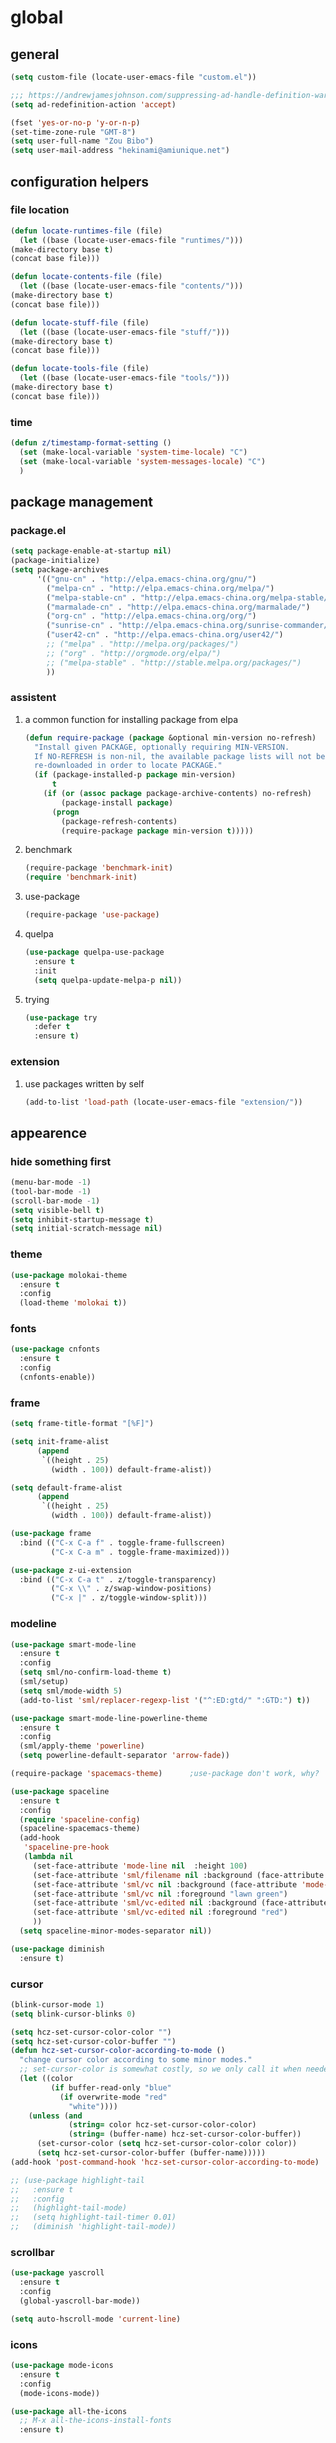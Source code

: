 * global
** general
   #+BEGIN_SRC emacs-lisp
   (setq custom-file (locate-user-emacs-file "custom.el"))

   ;;; https://andrewjamesjohnson.com/suppressing-ad-handle-definition-warnings-in-emacs/
   (setq ad-redefinition-action 'accept)

   (fset 'yes-or-no-p 'y-or-n-p)
   (set-time-zone-rule "GMT-8")
   (setq user-full-name "Zou Bibo")
   (setq user-mail-address "hekinami@amiunique.net")
   #+END_SRC
** configuration helpers
*** file location
    #+BEGIN_SRC emacs-lisp
    (defun locate-runtimes-file (file)
      (let ((base (locate-user-emacs-file "runtimes/")))
	(make-directory base t)
	(concat base file)))

    (defun locate-contents-file (file)
      (let ((base (locate-user-emacs-file "contents/")))
	(make-directory base t)
	(concat base file)))

    (defun locate-stuff-file (file)
      (let ((base (locate-user-emacs-file "stuff/")))
	(make-directory base t)
	(concat base file)))

    (defun locate-tools-file (file)
      (let ((base (locate-user-emacs-file "tools/")))
	(make-directory base t)
	(concat base file)))
    #+END_SRC
*** time
    #+BEGIN_SRC emacs-lisp
    (defun z/timestamp-format-setting ()
      (set (make-local-variable 'system-time-locale) "C")
      (set (make-local-variable 'system-messages-locale) "C")
      )
    #+END_SRC
** package management
*** package.el
    #+BEGIN_SRC emacs-lisp
    (setq package-enable-at-startup nil)
    (package-initialize)
    (setq package-archives
          '(("gnu-cn" . "http://elpa.emacs-china.org/gnu/")
            ("melpa-cn" . "http://elpa.emacs-china.org/melpa/")
            ("melpa-stable-cn" . "http://elpa.emacs-china.org/melpa-stable/")
            ("marmalade-cn" . "http://elpa.emacs-china.org/marmalade/")
            ("org-cn" . "http://elpa.emacs-china.org/org/")
            ("sunrise-cn" . "http://elpa.emacs-china.org/sunrise-commander/")
            ("user42-cn" . "http://elpa.emacs-china.org/user42/")
            ;; ("melpa" . "http://melpa.org/packages/")
            ;; ("org" . "http://orgmode.org/elpa/")
            ;; ("melpa-stable" . "http://stable.melpa.org/packages/")
            ))
    #+END_SRC
*** assistent
**** a common function for installing package from elpa
     #+BEGIN_SRC emacs-lisp
     (defun require-package (package &optional min-version no-refresh)
       "Install given PACKAGE, optionally requiring MIN-VERSION.
       If NO-REFRESH is non-nil, the available package lists will not be
       re-downloaded in order to locate PACKAGE."
       (if (package-installed-p package min-version)
           t
         (if (or (assoc package package-archive-contents) no-refresh)
             (package-install package)
           (progn
             (package-refresh-contents)
             (require-package package min-version t)))))
     #+END_SRC
**** benchmark
     #+BEGIN_SRC emacs-lisp
     (require-package 'benchmark-init)
     (require 'benchmark-init)
     #+END_SRC
**** use-package
     #+BEGIN_SRC emacs-lisp
     (require-package 'use-package)
     #+END_SRC

**** quelpa
     #+BEGIN_SRC emacs-lisp
     (use-package quelpa-use-package
       :ensure t
       :init
       (setq quelpa-update-melpa-p nil)) 
     #+END_SRC

**** trying
     #+BEGIN_SRC emacs-lisp
     (use-package try
       :defer t
       :ensure t)
     #+END_SRC
*** extension
**** use packages written by self
     #+BEGIN_SRC emacs-lisp
     (add-to-list 'load-path (locate-user-emacs-file "extension/"))
     #+END_SRC

** appearence
*** hide something first
    #+BEGIN_SRC emacs-lisp
    (menu-bar-mode -1)
    (tool-bar-mode -1)
    (scroll-bar-mode -1)
    (setq visible-bell t)
    (setq inhibit-startup-message t)
    (setq initial-scratch-message nil)
    #+END_SRC
*** theme
    #+BEGIN_SRC emacs-lisp
    (use-package molokai-theme
      :ensure t
      :config
      (load-theme 'molokai t))
    #+END_SRC
*** fonts
    #+BEGIN_SRC emacs-lisp
    (use-package cnfonts
      :ensure t
      :config
      (cnfonts-enable))
    #+END_SRC
*** frame
    #+BEGIN_SRC emacs-lisp
    (setq frame-title-format "[%F]")

    (setq init-frame-alist
          (append
           `((height . 25)
             (width . 100)) default-frame-alist))

    (setq default-frame-alist
          (append
           `((height . 25)
             (width . 100)) default-frame-alist))

    (use-package frame
      :bind (("C-x C-a f" . toggle-frame-fullscreen)
             ("C-x C-a m" . toggle-frame-maximized)))

    (use-package z-ui-extension
      :bind (("C-x C-a t" . z/toggle-transparency)
             ("C-x \\" . z/swap-window-positions)
             ("C-x |" . z/toggle-window-split)))
    #+END_SRC
*** modeline
    #+BEGIN_SRC emacs-lisp
    (use-package smart-mode-line
      :ensure t
      :config
      (setq sml/no-confirm-load-theme t)
      (sml/setup)
      (setq sml/mode-width 5)
      (add-to-list 'sml/replacer-regexp-list '("^:ED:gtd/" ":GTD:") t))

    (use-package smart-mode-line-powerline-theme
      :ensure t
      :config
      (sml/apply-theme 'powerline)
      (setq powerline-default-separator 'arrow-fade))

    (require-package 'spacemacs-theme)      ;use-package don't work, why?

    (use-package spaceline
      :ensure t
      :config
      (require 'spaceline-config)
      (spaceline-spacemacs-theme)
      (add-hook
       'spaceline-pre-hook
       (lambda nil
         (set-face-attribute 'mode-line nil  :height 100)
         (set-face-attribute 'sml/filename nil :background (face-attribute 'powerline-active1 :background))
         (set-face-attribute 'sml/vc nil :background (face-attribute 'mode-line :background))
         (set-face-attribute 'sml/vc nil :foreground "lawn green")
         (set-face-attribute 'sml/vc-edited nil :background (face-attribute 'mode-line :background))
         (set-face-attribute 'sml/vc-edited nil :foreground "red")
         ))
      (setq spaceline-minor-modes-separator nil))

    (use-package diminish
      :ensure t)
    #+END_SRC
*** cursor
    #+BEGIN_SRC emacs-lisp
    (blink-cursor-mode 1)
    (setq blink-cursor-blinks 0)

    (setq hcz-set-cursor-color-color "")
    (setq hcz-set-cursor-color-buffer "")
    (defun hcz-set-cursor-color-according-to-mode ()
      "change cursor color according to some minor modes."
      ;; set-cursor-color is somewhat costly, so we only call it when needed:
      (let ((color
             (if buffer-read-only "blue"
               (if overwrite-mode "red"
                 "white"))))
        (unless (and
                 (string= color hcz-set-cursor-color-color)
                 (string= (buffer-name) hcz-set-cursor-color-buffer))
          (set-cursor-color (setq hcz-set-cursor-color-color color))
          (setq hcz-set-cursor-color-buffer (buffer-name)))))
    (add-hook 'post-command-hook 'hcz-set-cursor-color-according-to-mode)
    #+END_SRC

    #+BEGIN_SRC emacs-lisp
    ;; (use-package highlight-tail
    ;;   :ensure t
    ;;   :config
    ;;   (highlight-tail-mode)
    ;;   (setq highlight-tail-timer 0.01)
    ;;   (diminish 'highlight-tail-mode))
    #+END_SRC
*** scrollbar
    #+BEGIN_SRC emacs-lisp
    (use-package yascroll
      :ensure t
      :config
      (global-yascroll-bar-mode))

    (setq auto-hscroll-mode 'current-line)
    #+END_SRC
*** icons
    #+BEGIN_SRC emacs-lisp
    (use-package mode-icons
      :ensure t
      :config
      (mode-icons-mode))

    (use-package all-the-icons
      ;; M-x all-the-icons-install-fonts
      :ensure t)
    #+END_SRC
*** indicators
    #+BEGIN_SRC emacs-lisp
    (global-hl-line-mode 1)
    (column-number-mode 1)

    (use-package on-screen
      :ensure t
      :config
      (on-screen-global-mode +1))

    (use-package linum
      :defer t
      :config
      (add-hook 'linum-before-numbering-hook
                (lambda ()
                  (set-face-foreground 'linum "#4B8DF8"))))

    (use-package fancy-narrow
      :ensure t
      :diminish fancy-narrow-mode
      :bind ("C-x n n" . fancy-narrow-to-region)
      :config
      (fancy-narrow-mode))

    (use-package uniquify
      :config
      (setq  uniquify-buffer-name-style 'post-forward
             uniquify-separator ":"))
    #+END_SRC
** desktop, session, history
   #+BEGIN_SRC emacs-lisp
   (use-package savehist
     :defer t
     :config
     (setq savehist-file (locate-runtimes-file "history")))

   (defun emacs-session-filename (session-id)
     "override the original one"
     (let ((basename (concat "runtimes/session." session-id)))
       (locate-user-emacs-file basename
                               (concat ".emacs-" basename))))
   (setq auto-save-list-file-prefix (locate-runtimes-file "auto-save-list/.saves-"))
   (setq tramp-persistency-file-name (locate-runtimes-file "tramp"))
   (global-auto-revert-mode)
   (setq make-backup-files nil)
   (auto-compression-mode t)
   (auto-image-file-mode t)
   (setq auto-save-mode -1)
   (desktop-save-mode 0)
   #+END_SRC
** server
*** emacs server
    #+BEGIN_SRC emacs-lisp
    (setq server-auth-dir (locate-runtimes-file "emacsserver"))
    (unless (and (functionp 'server-running-p)
                 (server-running-p))
      (server-start))   
    #+END_SRC
*** httpd
    #+BEGIN_SRC emacs-lisp
    (use-package simple-httpd
      :ensure t
      :config
      (setq url-cache-directory (locate-runtimes-file "url/cache"))
      (setq httpd-port 3721)
      (setq httpd-root (locate-runtimes-file "notebook"))
      (httpd-start)
      (advice-add 'save-buffers-kill-terminal :around (lambda (orig-fun &rest args)
                                                        (httpd-stop)
                                                        (apply orig-fun args)
                                                        )))
    #+END_SRC
** key configuration
   #+BEGIN_SRC emacs-lisp
   (global-unset-key (kbd "C-z"))
   (global-unset-key (kbd "<f8>"))
   (global-unset-key (kbd "C-x c"))
   (global-unset-key (kbd "<f5>"))

   (global-set-key (kbd "<f10>") 'menu-bar-mode)
   (global-set-key (kbd "C-c r") 'replace-regexp)
   (global-set-key (kbd "C-c $") 'toggle-truncate-lines)
   (global-set-key (kbd "<f1>") (lambda () (interactive)(switch-to-buffer "*scratch*")))
   #+END_SRC
* navigation
** helm
   #+BEGIN_SRC emacs-lisp
   (use-package helm
     :ensure t
     :diminish helm-mode
     :bind
     (("C-c h" . helm-command-prefix)
      ("M-x" . helm-M-x)
      ("C-x r l" . helm-filtered-bookmarks)
      ("C-x C-f" . helm-find-files))
     :init
     (setq bookmark-file (locate-runtimes-file "bookmarks")) ; must be set before enable helm-mode
     :config
     (require 'helm-config)
     (add-hook
      'helm-minibuffer-set-up-hook
      (lambda ()
        (set-face-attribute 'helm-selection nil :background (face-attribute 'hl-line :background))
        (set-face-attribute 'helm-source-header nil :background nil)
        (set-face-attribute 'helm-match nil :foreground (face-attribute 'font-lock-constant-face :foreground))
        ))
     (helm-mode 1))
   #+END_SRC
** bookmark
   #+BEGIN_SRC emacs-lisp
   (use-package bm
     :ensure t
     :bind
     (("C-<f2>" . bm-toggle)
      ("<f2>" . bm-next)
      ("S-<f2>" . bm-previous)))

   (use-package helm-bm
     :ensure t
     :bind ("C-S-<f2>" . helm-bm))
   #+END_SRC
** hints
   #+BEGIN_SRC emacs-lisp
   (use-package which-key
     :ensure t
     :diminish which-key-mode
     :config
     (which-key-mode))
   #+END_SRC
** speedbar
   #+BEGIN_SRC emacs-lisp
   (use-package sr-speedbar
     :ensure t
     :bind ("C-z s" . sr-speedbar-toggle))
   #+END_SRC
** avy
   #+BEGIN_SRC emacs-lisp
   (use-package avy
     :ensure t
     :bind ("M-z" . avy-goto-word-1)
     :config
     (setq avy-keys (append (number-sequence ?a ?z) (number-sequence ?A ?Z)))
     (setq avy-style 'at)
     (setq avy-background t)
             ;;; select current position to the position jumped to
     (advice-add 'avy-goto-char :around 
                 (lambda (orig-fun &rest args)
                   (push-mark)
                   (apply orig-fun args)
                   (forward-char))))

   (use-package ace-pinyin
     :quelpa (ace-pinyin :fetcher github :repo "hekinami/ace-pinyin")
     :bind
     (("M-/" . ace-pinyin-dwim)))
   #+END_SRC
** searching
*** swoop
    #+BEGIN_SRC emacs-lisp
    (use-package swoop
      :ensure t
      :bind
      (("C-o" . swoop)
       ("M-o" . swoop-pcre-regexp)
       ("C-S-o" . swoop-back-to-last-position)
       :map swoop-map
       ("C-o" . swoop-multi-from-swoop))
      :config
      (setq swoop-use-target-magnifier: nil)
      (setq swoop-font-size-change: nil)
      )
    #+END_SRC
* resource management
** project management
   #+BEGIN_SRC emacs-lisp
   (use-package projectile
     :ensure t
     :bind ("C-x C-b" . helm-projectile-switch-to-buffer)
     :bind-keymap ("C-c p" . projectile-command-map)
     :config
     (setq projectile-known-projects-file (locate-runtimes-file "projectile-bookmarks.eld"))
     (setq projectile-mode-line-prefix "")
     (projectile-global-mode)
     (setq projectile-completion-system 'helm))

   (use-package helm-projectile
     :ensure t
     :config (helm-projectile-on)
     :after projectile)
   #+END_SRC
** system file management
*** dired
    #+BEGIN_SRC emacs-lisp
    (use-package dired-x)
    (use-package dired-single
      :ensure t)

    (defun my-dired-init ()
      "Bunch of stuff to run for dired, either immediately or when it's
         loaded."
      ;; <add other stuff here>
      (define-key dired-mode-map [return] 'dired-single-buffer)
      (define-key dired-mode-map [mouse-1] 'dired-single-buffer-mouse)
      (define-key dired-mode-map "^"
        (function
         (lambda nil (interactive) (dired-single-buffer ".."))))
      (define-key dired-mode-map (kbd "K") 'dired-k))

    ;; if dired's already loaded, then the keymap will be bound
    (if (boundp 'dired-mode-map)
        ;; we're good to go; just add our bindings
        (my-dired-init)
      ;; it's not loaded yet, so add our bindings to the load-hook
      (add-hook 'dired-load-hook 'my-dired-init))
    #+END_SRC
** buffer management
   #+BEGIN_SRC emacs-lisp
   (use-package z-edit-ext
     :init
     (add-hook 'gdb-mode-hook 'kill-buffer-when-exit)
     (add-hook 'jdb-mode-hook 'kill-buffer-when-exit)
     (add-hook 'pdb-mode-hook 'kill-buffer-when-exit)
     (add-hook 'comint-mode-hook 'kill-buffer-when-exit)
     (add-hook 'shell-mode-hook 'kill-buffer-when-exit)
     (add-hook 'inferior-python-mode-hook 'kill-buffer-when-exit)
     (add-hook 'inferior-js-mode-hook 'kill-buffer-when-exit)
     (add-hook 'compilation-mode-hook 'kill-buffer-when-exit))
   #+END_SRC
** sudo
   #+BEGIN_SRC emacs-lisp
   (use-package z-sudo
     :bind ("C-x C-r" . find-file-root))
   #+END_SRC
* screen organization
** window management
*** winner
    #+BEGIN_SRC emacs-lisp
    (use-package winner
      :defer t)
    #+END_SRC
*** shackle
    #+BEGIN_SRC emacs-lisp
    (use-package shackle
      :ensure t
      :config
      (setq shackle-rules
            '(("\\`\\*helm.*?\\*\\'" :regexp t :align bottom :size 0.3)
              (magit-status-mode :select t :inhibit-window-quit t :same t)
              (magit-log-mode :select t :inhibit-window-quit t :same t)
              (magit-revision-mode :select t :inhibit-window-quit t :align right :size 0.7)
              (magit-diff-mode :noselect t :align right :size 0.7)
              ("*hackernews top stories*" :same t)
              ("*shell*" :align bottom :size 0.3)
              ))
      (shackle-mode))
    #+END_SRC
*** popwin
    #+BEGIN_SRC emacs-lisp
    (use-package popwin
      :ensure t
      :bind-keymap ("C-z p" . popwin:keymap)
      :config
      (popwin-mode)
      (push '("*Backtrace*" :height 15) popwin:special-display-config)
      (push '("*Python*" :position bottom :height 20) popwin:special-display-config)
      (push '("*jedi:doc*" :position bottom :height 20) popwin:special-display-config)
      (push '("*Warnings*" :position bottom :height 20) popwin:special-display-config)
      ;; (push '("*Org Agenda*" :position bottom :height 20) popwin:special-display-config)
      ;; (push '("* Agenda Commands*" :position bottom :height 20) popwin:special-display-config)
      (push '("*GEBEN<127.0.0.1:9000> output*" :position bottom :height 20) popwin:special-display-config)
      (push '("*GEBEN<127.0.0.1:9000> context*" :position bottom :width 20) popwin:special-display-config)
      (push '("*buffer selection*" :position bottom :width 20) popwin:special-display-config)
      (push '("*SPEEDBAR*" :position left :width 20) popwin:special-display-config)
      (push '("*Help*" :position bottom :width 20) popwin:special-display-config)
      (push '("*js*" :position bottom :width 20) popwin:special-display-config))
    #+END_SRC

**** usage
     | Key    | Command                             |
     |--------+-------------------------------------|
     | b      | popwin:popup-buffer                 |
     | l      | popwin:popup-last-buffer            |
     | o      | popwin:display-buffer               |
     | C-b    | popwin:switch-to-last-buffer        |
     | C-p    | popwin:original-pop-to-last-buffer  |
     | C-o    | popwin:original-display-last-buffer |
     | SPC    | popwin:select-popup-window          |
     | s      | popwin:stick-popup-window           |
     | 0      | popwin:close-popup-window           |
     | f, C-f | popwin:find-file                    |
     | e      | popwin:messages                     |
     | C-u    | popwin:universal-display            |
     | 1      | popwin:one-window                   |
*** purpose
    #+BEGIN_SRC emacs-lisp
    (use-package window-purpose
      :ensure t
      :config
      (purpose-mode)
      (setq purpose-preferred-prompt 'helm)
      (define-key purpose-mode-map (kbd "C-x C-f") nil)
      (define-key purpose-mode-map (kbd "C-x b") nil)
      (add-to-list 'purpose-user-mode-purposes '(python-mode . py))
      (add-to-list 'purpose-user-mode-purposes '(inferior-python-mode . py-repl))
      (purpose-compile-user-configuration))
    #+END_SRC
* editing
** editorconfig
   #+BEGIN_SRC emacs-lisp
   (use-package editorconfig
     :ensure t
     :diminish editorconfig-mode
     :config
     (editorconfig-mode 1))
   #+END_SRC
** language and localization
   #+BEGIN_SRC emacs-lisp
   (set-language-environment 'utf-8)
   (setq encoding 'utf-8)
   (set-terminal-coding-system 'utf-8)
   (prefer-coding-system 'utf-8)
   (set-default-coding-systems 'utf-8)
   (set-keyboard-coding-system 'utf-8)
   (set-buffer-file-coding-system 'utf-8)
   (setq default-buffer-file-coding-system 'utf-8)
   (setq coding-system-for-read 'utf-8)
   (set-clipboard-coding-system 'utf-8)
   (setq file-name-coding-system 'utf-8)

   (set-locale-environment "C")
   #+END_SRC
** undo
   #+BEGIN_SRC emacs-lisp
   (use-package undo-tree
     :ensure t
     :diminish undo-tree-mode
     :bind ("C-x u" . undo-tree-visualize)
     :config
     (global-undo-tree-mode))
   #+END_SRC
** input assistent
*** whitespace
    #+begin_src emacs-lisp
    (set-default 'show-trailing-whitespace t)
    #+end_src
*** company-mode
    #+BEGIN_SRC emacs-lisp
    (use-package company
      :ensure t
      :diminish (company-mode global-company-mode)
      :init
      (global-company-mode))
    #+END_SRC
*** yasnippet
    #+BEGIN_SRC emacs-lisp
    (use-package yasnippet
      :ensure t
      :diminish yas-minor-mode
      :bind
      (:map yas-minor-mode-map
            ("<tab>" . nil)
            ("TAB" . nil)
            ("<backtab>" . yas-expand))
      :init (add-hook 'after-init-hook 'yas-global-mode)
      :config
      (setq yas-triggers-in-field t)
      (setq yas-also-auto-indent-first-line t)
      (setq yas-prompt-functions
            '(yas-ido-prompt
              yas-completing-prompt
              yas-x-prompt yas-dropdown-prompt yas-no-prompt)))

    (use-package yasnippet-snippets
      :defer t
      :ensure t
      :config (yas-reload-all))

    #+END_SRC
*** multiple cursors
    #+BEGIN_SRC emacs-lisp
    (use-package multiple-cursors
      :ensure t
      :bind (("C-S-c C-S-c" . mc/edit-lines)
             ("C->" . mc/mark-next-like-this)
             ("C-<" . mc/mark-previous-like-this)
             ("C-c C-<" . mc/mark-all-like-this)
             :map mc/keymap
             ("C-z n" . mc/insert-numbers)
             ("C-z l" . mc/insert-letters))
      :init
      (setq mc/list-file (locate-runtimes-file ".mc-lists.el"))
      (add-hook 'multiple-cursors-mode-hook
                (lambda ()
                  (define-key mc/keymap (kbd "C-z n") 'mc/insert-numbers)
                  (define-key mc/keymap (kbd "C-z l") 'mc/insert-letters)
                  )))
    #+END_SRC
*** quotation
    #+BEGIN_SRC emacs-lisp
    (use-package ciel
      :ensure t
      :bind
      (("C-c i" . ciel-ci)
       ("C-c o" . ciel-co)))

    (use-package embrace
      :ensure t
      :bind ("C-," . embrace-commander)
      :init
      (add-hook 'org-mode-hook #'embrace-org-mode-hook))

    (electric-pair-mode)
    #+END_SRC
*** indentation
    #+BEGIN_SRC emacs-lisp
    (setq-default indent-tabs-mode nil)

    (use-package aggressive-indent
      :ensure t
      :mode ("aggressive-indent-mode")
      :diminish aggressive-indent-mode)
    #+END_SRC
* reading
  #+BEGIN_SRC emacs-lisp
  (use-package engine-mode
    :ensure t
    :init
    (engine/set-keymap-prefix (kbd "C-z C-s"))
    (defengine github
      "https://github.com/search?ref=simplesearch&q=%s"
      :keybinding "g")

    (defengine dict.cn
      "https://dict.cn/%s"
      :keybinding "d"
      :browser 'eww-browse-url)

    (defengine bing
      "https://cn.bing.com/search?q=%s"
      :keybinding "b")

    (defengine wikipedia
      "http://www.wikipedia.org/search-redirect.php?language=en&go=Go&search=%s"
      :keybinding "w"
      :docstring "Searchin' the wikis.")
    (engine-mode t))

  (use-package irfc
    :ensure t
    :defer t
    :config
    (setq irfc-directory (locate-runtimes-file "RFC"))
    (setq irfc-assoc-mode t))

  (use-package xkcd
    :ensure t
    :defer t
    :config
    (setq xkcd-cache-dir (locate-runtimes-file "xkcd"))
    (setq xkcd-cache-latest (locate-runtimes-file "xkcd/latest")))

  (use-package hackernews
    :ensure t
    :commands (hackernews)
    :config
    (setq hackernews-visited-links-file (locate-runtimes-file "hackernews/visited-links.el")))

  (use-package elfeed
    :ensure t
    :commands (elfeed)
    :config
    (use-package elfeed-org
      :ensure t
      :config
      (elfeed-org)
      (setq rmh-elfeed-org-files (list (locate-contents-file "others/elfeed.org"))))
    (use-package elfeed-goodies
      :ensure t
      :config
      (elfeed-goodies/setup)))

  (use-package doc-view
    :init
    (setq doc-view-resolution 600))

  ;;; ------------------------------------------------------------
  ;;;
  ;;; xwidget webkit
  ;;;
  ;;; ------------------------------------------------------------
  (use-package xwidget
    :bind
    (:map xwidget-webkit-mode-map
          ("<mouse-5>" . xwidget-webkit-scroll-up)
          ("<mouse-4>" . xwidget-webkit-scroll-down)))

  (use-package justify-kp
    :after nov
    :quelpa (justify-kp :fetcher github :repo "Fuco1/justify-kp"))

  (use-package nov
    :ensure t
    :mode ("\\.epub\\'" . nov-mode)
    :config
    (setq nov-save-place-file (locate-runtimes-file "nov-places"))
    (require 'justify-kp)
    (setq nov-text-width most-positive-fixnum)

    (defun my-nov-font-setup ()
      (face-remap-add-relative 'variable-pitch :family "Liberation Serif"
                               :height 1.3)
      )
    (add-hook 'nov-mode-hook 'my-nov-font-setup)

    (defun my-nov-window-configuration-change-hook ()
      (my-nov-post-html-render-hook)
      (remove-hook 'window-configuration-change-hook
                   'my-nov-window-configuration-change-hook
                   t))

    (setq window-size-change-functions #'my-nov-window-configuration-change-hook)

    (defun my-nov-post-html-render-hook ()
      (if (get-buffer-window)
          (let ((max-width (pj-line-width))
                buffer-read-only)
            (save-excursion
              (goto-char (point-min))
              (while (not (eobp))
                (when (not (looking-at "^[[:space:]]*$"))
                  (goto-char (line-end-position))
                  (when (> (shr-pixel-column) max-width)
                    (goto-char (line-beginning-position))
                    (pj-justify)))
                (forward-line 1))))
        ))

    (add-hook 'nov-post-html-render-hook 'my-nov-post-html-render-hook))
  #+END_SRC
* writing
** generate static site
   #+BEGIN_SRC emacs-lisp
   (use-package cobalt
     :ensure t
     :bind (("C-z c d" . cobalt-deploy)
            ("C-z c p" . cobalt-generate-posts-source-from-org))
     :config
     (setq cobalt-posts-org-source (locate-contents-file "earl/posts.amiunique.net"))
     (setq cobalt-source (locate-contents-file "earl/cobalt.amiunique.net"))
     (setq cobalt-dest-base (locate-contents-file "earl/hekinami.gitlab.io"))
     (setq cobalt-site-paths '(cobalt-source))
     (setq cobalt--current-site cobalt-source)

     (defun cobalt-generate-posts-source-from-org ()
       ""
       (interactive)
       (let* ((org-publish-project-alist
               `(("cobalt-posts"
                  :base-directory ,cobalt-posts-org-source
                  :publishing-directory ,(concat cobalt-source "/posts")
                  :publishing-function org-html-publish-to-html
                  :section-numbers nil
                  :with-toc nil
                  :body-only t
                  )
                 ("cobalt-post-images"
                  :base-directory ,(concat cobalt-posts-org-source "/images")
                  :base-extension "jpg\\|gif\\|png"
                  :publishing-directory ,(concat cobalt-source "/posts/images")
                  :publishing-function org-publish-attachment)
                 ("cobalt" :components ("cobalt-posts" "cobalt-post-images"))
                 ))
              )

         (org-publish-project "cobalt")
         )
       )

     (defun cobalt-build-with-posts-from-org ()
       ""
       (interactive)
       (cobalt-generate-posts-source-from-org)
       (cobalt-build nil)
       )

     (defun cobalt-deploy ()
       ""
       (interactive)
       (cobalt-build-with-posts-from-org)
       (magit-status cobalt-dest-base)
       )
     )
   #+END_SRC
* organizer
** org-mode
   #+BEGIN_SRC emacs-lisp
   (use-package org
     :ensure org-plus-contrib
     :bind
     (("C-c l" . org-store-link)
      ("C-c b" . org-switchb))
     :config
     (setq org-directory (locate-contents-file "organizer"))
     (setq org-modules '(org-crypt org-checklist org-habit org-tempo))
     (setq org-time-stamp-custom-formats '("<%y/%m/%d %w>" . "<%y/%m/%d %w %H:%M>"))

     (use-package z-org-ext
       :bind (("<f8> <f8>" . z/open-browser)
              :map org-mode-map
              (("C-c s" . z/org-screenshot)
               ("C-c d" . z/org-delete-linked-file-in-point)))
       )

     ;; Priority Definition
     ;;
     ;; A: do: good, don't: harm, cannot atone
     ;; B: do: good, don't: harm, can atone
     ;; C: do: good, don't: may be harmful
     ;; D: do: good, don't: no harm
     ;; E: do: may be good, don't: no harm
     (setq org-highest-priority ?A)
     (setq org-lowest-priority ?E)
     (setq org-default-priority ?C)

     (use-package uuidgen
       :ensure t
       :commands (uuidgen-4))

     ;; https://emacs-china.org/t/org-agenda/8679/2
     (defun my:org-agenda-time-grid-spacing ()
       "Set different line spacing w.r.t. time duration."
       (save-excursion
         (let* ((background (alist-get 'background-mode (frame-parameters)))
                (background-dark-p (string= background "dark"))
                (colors (if background-dark-p
                            (list "#a63d40" "#e9b872" "#90a959" "#6494aa")
                          (list "#F6B1C3" "#FFFF9D" "#BEEB9F" "#ADD5F7")))
                pos
                duration)
           (nconc colors colors)
           (goto-char (point-min))
           (while (setq pos (next-single-property-change (point) 'duration))
             (goto-char pos)
             (when (and (not (equal pos (point-at-eol)))
                        (setq duration (org-get-at-bol 'duration)))
               (let ((line-height (if (< duration 30) 1.0 (+ 0.5 (/ duration 60))))
                     (ov (make-overlay (point-at-bol) (1+ (point-at-eol)))))
                 (overlay-put ov 'face `(:background ,(car colors)
                                                     :foreground
                                                     ,(if background-dark-p "black" "white")))
                 (setq colors (cdr colors))
                 (overlay-put ov 'line-height line-height)
                 (overlay-put ov 'line-spacing (1- line-height))))))))

     (add-hook 'org-agenda-finalize-hook 'my:org-agenda-time-grid-spacing)
     )
    #+END_SRC

*** appearence
    #+BEGIN_SRC emacs-lisp
    (use-package org-bullets
      :ensure t
      :defer t
      :config
      (setq org-bullets-bullet-list '("♠" "♥" "♣" "♦"))
      (add-hook 'org-mode-hook (lambda ()
                                 (org-bullets-mode 1)))
      :after org)

    (setq org-hide-leading-stars t)
    (setq org-startup-indented nil)
    (setq org-cycle-separator-lines 0)

    (setq org-catch-invisible-edits 'smart)
    (setq org-agenda-window-setup 'other-window)
    ;; table
    (setq table-html-th-rows 1)
    (setq table-html-table-attribute "")
    (setq table-inhibit-auto-fill-paragraph t)

    (add-hook 'org-mode-hook (lambda ()
                               (org-bullets-mode 1)
                               (z/timestamp-format-setting)
                               ))

    ;;; modify columns font to mono
    ;;; the reason is that origin function use default face to decide the font family, which may not be mono
    (advice-add 'org-columns-display-here :around
                (lambda (orig-fun &rest args)
                  (let ((temp-family (face-attribute 'default :family)))
                    (apply orig-fun args)
                    (set-face-attribute 'default nil :family temp-family)
                    )
                  ))
    #+END_SRC
*** efficiency
**** agenda
     #+BEGIN_SRC emacs-lisp
     (use-package org-agenda
       :bind ("C-c a" . org-agenda)
       :after org
       :config
       (setq org-agenda-overriding-columns-format "%25ITEM %TODO %CATEGORY %3PRIORITY %20TAGS")
       (setq org-agenda-todo-ignore-scheduled t)
       (setq org-agenda-todo-ignore-deadlines t)
       (setq org-agenda-skip-scheduled-if-done nil)
       (setq org-agenda-skip-deadline-if-done nil)
       (setq org-agenda-span 'day)
       (setq org-agenda-sorting-strategy '(todo-state-down priority-down deadline-up scheduled-up))

       (add-hook 'org-agenda-mode-hook (lambda ()
                                         (z/timestamp-format-setting)
                                         (define-key org-agenda-mode-map " " 'org-agenda-cycle-show)
                                         ))

       (setq org-agenda-files `(,(concat org-directory "/gtd")
                                ,(concat org-directory "/info")))

       (setq org-deadline-warning-days 3)
       (setq org-log-into-drawer t)
       (setq org-enforce-todo-dependencies t)
       (setq org-enforce-todo-checkbox-dependencies t)
       (setq org-agenda-skip-scheduled-if-deadline-is-shown t)

       (setq org-agenda-custom-commands
             '(("A" "Accounts" ((tags "account" ((org-agenda-hide-tags-regexp "account\\|crypt")
                                                 (org-agenda-prefix-format "")))))
               ("L" "Links" ((tags "link" ((org-agenda-hide-tags-regexp "link")
                                           (org-agenda-prefix-format "")))))
               ))

       ;; always in bottom
       (defadvice org-agenda (around split-vertically activate)
         (let ((split-width-threshold nil))
           ad-do-it))

       )
     #+END_SRC
**** capture
     #+BEGIN_SRC emacs-lisp
     (use-package org-capture
       :bind ("C-c c" . org-capture)
       :after org
       :config
       (defadvice org-capture (around split-vertically activate)
         (let ((split-width-threshold nil))
           ad-do-it))
       (load (locate-stuff-file "org-capture-templates") t))
     #+END_SRC
**** pomodoro
     #+BEGIN_SRC emacs-lisp
     (use-package org-pomodoro
       :ensure t
       :after org
       :bind ("<f11>" . org-pomodoro)
       :config
       (setq org-pomodoro-length 25)
       (setq org-pomodoro-long-break-frequency 4)
       (setq org-pomodoro-short-break-length 5)
       (setq org-pomodoro-long-break-length 10)
       (setq org-pomodoro-format "P:%s")
       )
     #+END_SRC
**** kanban
     #+BEGIN_SRC emacs-lisp
     (use-package org-kanban
       :ensure t
       :defer t)
     #+END_SRC
**** appointment
     #+BEGIN_SRC emacs-lisp
     (use-package appt
       :defer t
       :config
       (require 'appt)
       (appt-activate t)

       (setq appt-message-warning-time 10)
       (setq appt-display-interval (1+ appt-message-warning-time)) ; disable multiple reminders
       (setq appt-display-mode-line nil)

       ;; use appointment data from org-mode
       (defun z/org-agenda-to-appt ()
         (interactive)
         (setq appt-time-msg-list nil)
         (org-agenda-to-appt))

       ;; run when starting Emacs and everyday at 12:05am
       (z/org-agenda-to-appt)
       (run-at-time "12:05am" (* 24 3600) 'z/org-agenda-to-appt)

       ;; automatically update appointments when TODO.txt is saved
       (add-hook 'after-save-hook
                 '(lambda ()
                    (if (string= (buffer-file-name) (expand-file-name
                                                     (locate-contents-file "gtd/event.gtd.org")))
                        (z/org-agenda-to-appt)))))
     #+END_SRC
**** time clocking
     #+BEGIN_SRC emacs-lisp
     (add-hook 'org-clock-in-hook 'save-buffer)
     (add-hook 'org-clock-out-hook 'save-buffer)
     #+END_SRC
*** babel
    #+BEGIN_SRC emacs-lisp
    ;; active Babel languages
    (org-babel-do-load-languages
     'org-babel-load-languages
     '((python . t)
       (emacs-lisp . t)
       (shell . t)
       (restclient . t)
       (ledger . t)
       (rust . t)
       (gnuplot . t)
       (org . t)
       ))
    (setq org-src-fontify-natively t)
    (setq org-src-tab-acts-natively t)
    (setq org-edit-src-content-indentation 0)

    (use-package ob-restclient
      :ensure t
      :defer t)

    (use-package ob-rust
      :ensure t
      :defer t)
    #+END_SRC
*** projects and publish
    #+BEGIN_SRC emacs-lisp
    (setq org-projects-base (locate-contents-file "org/"))
    (setq org-projects-publish (locate-contents-file "orgp/"))

            ;;; use a .org-project file in each project directory to define a project
            ;;; org-publish-project-alist would be set just before we try to publish
    (advice-add 'org-publish-current-project :around (lambda (orig-fun &rest args)
                                                       (if (file-exists-p ".org-project")
                                                           (progn
                                                             (setq org-publish-project-alist ())
                                                             (load-file ".org-project")
                                                             (apply orig-fun args)
                                                             (setq org-publish-project-alist ()))
                                                         (message "no .org-project definition found.")
                                                         )
                                                       ))

    (defun z/org-init-project-directory (&optional template)
      "for now, use default template only"
      (interactive)
      (if (file-exists-p ".org-project")
          (message ".org-project file already existed.")
        (let* ((template-candidates (cl-remove-if (lambda (x)
                                                    (or (string= "." x)
                                                        (string= ".." x))
                                                    )
                                                  (directory-files org-tpl-directory)))
               (template (helm-comp-read "Select template: " template-candidates)))
          (progn
            (copy-file (concat org-tpl-directory (concat template "/.org-project")) ".org-project" )
            (message ".org-project file created.")
            ))
        )
      )

    (define-key org-mode-map "\C-c\C-xh" 'z/org-init-project-directory)
    #+END_SRC
*** export
    #+BEGIN_SRC emacs-lisp
    (setq org-tpl-directory (locate-stuff-file "orgtemplate/"))

    (setq org-html-head-include-default-style nil)
    (setq org-html-head-include-scripts nil)
    (setq org-html-doctype "html5")
    (setq org-html-html5-fancy t)
    (setq org-publish-timestamp-directory (locate-runtimes-file "org-timestamps"))
    (setq org-id-locations-file (locate-runtimes-file "org-id-locations"))
    (setq org-export-with-sub-superscripts nil)
    (setq org-html-htmlize-output-type 'inline-css)
    (setq org-export-headline-levels 4)
    (setq org-html-table-default-attributes
          '(:border "0" :cellspacing "0" :cellpadding "6" :rules "none" :frame "none"))
    (setq org-html-validation-link nil)

            ;;; redefine the original one, move the svg related stuff
    (eval-after-load "ox-html"
      '(progn
         (defun org-html--format-image (source attributes info)
           "Return \"img\" tag with given SOURCE and ATTRIBUTES.
            SOURCE is a string specifying the location of the image.
            ATTRIBUTES is a plist, as returned by
            `org-export-read-attribute'.  INFO is a plist used as
            a communication channel."
           (org-html-close-tag
            "img"
            (org-html--make-attribute-string
             (org-combine-plists
              (list :src source
                    :alt (if (string-match-p "^ltxpng/" source)
                             (org-html-encode-plain-text
                              (org-find-text-property-in-string 'org-latex-src source))
                           (file-name-nondirectory source)))
              attributes))
            info)
           )
         )
      )

    (use-package ox-reveal
      :ensure t
      :defer t
      :config
      (setq org-reveal-root "file:///home/hekinami/git/reveal.js"))

            ;;; latex
            ;;; font: https://www.google.com/get/noto/help/cjk/
    (setq org-latex-classes
          '(("article"
             "
            \\documentclass[12pt,a4paper]{article}
            \\usepackage[margin=2cm]{geometry}
            \\usepackage{fontspec}
            \\setromanfont{Noto Serif CJK SC:style=Regular}
            \\setsansfont{Noto Sans CJK SC Regular}
            \\setmonofont[Color={999999}]{Noto Sans Mono CJK SC Regular}
            \\XeTeXlinebreaklocale \"zh\"
            \\XeTeXlinebreakskip = 0pt plus 1pt
            \\linespread{1.1}
            \\usepackage{hyperref}
            \\hypersetup{
              colorlinks=true,
              linkcolor=[rgb]{0,0.37,0.53},
              citecolor=[rgb]{0,0.47,0.68},
              filecolor=[rgb]{0,0.37,0.53},
              urlcolor=[rgb]{0,0.37,0.53},
              pagebackref=true,
              linktoc=all,}
            "
             ("\\section{%s}" . "\\section*{%s}")
             ("\\subsection{%s}" . "\\subsection*{%s}")
             ("\\subsubsection{%s}" . "\\subsubsection*{%s}")
             ("\\paragraph{%s}" . "\\paragraph*{%s}")
             ("\\subparagraph{%s}" . "\\subparagraph*{%s}"))
            ))

    (setq org-latex-with-hyperref t)
    (setq org-latex-default-packages-alist
          '(("margin=2cm" "geometry" t)
            ("" "fontspec" t)
            ("AUTO" "inputenc" t)
            ("" "hyperref" t)
            ("" "fixltx2e" nil)
            ("" "graphicx" t)
            ("" "longtable" nil)
            ("" "float" nil)
            ("" "wrapfig" nil)
            ("" "rotating" nil)
            ("normalem" "ulem" t)
            ("" "amsmath" t)
            ("" "textcomp" t)
            ("" "marvosym" t)
            ("" "wasysym" t)
            ("" "multicol" t)  ; 這是我另外加的，因為常需要多欄位文件版面。
            ("" "amssymb" t)
            ("" "indentfirst" t)
            "\\tolerance=1000"))

            ;;; font: https://www.google.com/get/noto/help/cjk/
    (setq org-latex-classes
          `(("article"
             ,(string-join
               '("\\documentclass[12pt,a4paper]{article}"
                 "[DEFAULT-PACKAGES]"
                 "[PACKAGES]"
                 "\\setromanfont{Noto Serif CJK SC:style=Regular}"
                 "\\setsansfont{Noto Sans CJK SC Regular}"
                 "\\setmonofont[Color={999999}]{Noto Sans Mono CJK SC Regular}"
                 "\\XeTeXlinebreaklocale \"zh\""
                 "\\XeTeXlinebreakskip = 0pt plus 1pt"
                 "\\linespread{1.1}"
                 "\\hypersetup{"
                 "  colorlinks=true,"
                 "  linkcolor=[rgb]{0,0.37,0.53},"
                 "  citecolor=[rgb]{0,0.47,0.68},"
                 "  filecolor=[rgb]{0,0.37,0.53},"
                 "  urlcolor=[rgb]{0,0.37,0.53},"
                 "  pagebackref=true,"
                 "  linktoc=all,}"
                 "[EXTRA]"
                 ) "\n")
             ("\\section{%s}" . "\\section*{%s}")
             ("\\subsection{%s}" . "\\subsection*{%s}")
             ("\\subsubsection{%s}" . "\\subsubsection*{%s}")
             ("\\paragraph{%s}" . "\\paragraph*{%s}")
             ("\\subparagraph{%s}" . "\\subparagraph*{%s}"))
            ))

    (setq org-latex-pdf-process
          '("xelatex -interaction nonstopmode -output-directory %o %f"
            "xelatex -interaction nonstopmode -output-directory %o %f"
            "xelatex -interaction nonstopmode -output-directory %o %f"))

    (setq org-file-apps '((auto-mode . emacs)
                          ("\\.mm\\'" . default)
                          ("\\.x?html?\\'" . "firefox %s")
                          ("\\.pdf\\'" . "xreader %s")
                          ("\\.jpg\\'" . "xviewer %s")))
    #+END_SRC
*** org-protocol
    #+BEGIN_SRC emacs-lisp
    ;; ;; Save following snippet to .reg file to register protocal in windows
    ;; ;; ------------
    ;; ;; REGEDIT4

    ;; ;; [HKEY_CLASSES_ROOT\org-protocol]
    ;; ;; @="URL:Org Protocol"
    ;; ;; "URL Protocol"=""
    ;; ;; [HKEY_CLASSES_ROOT\org-protocol\shell]
    ;; ;; [HKEY_CLASSES_ROOT\org-protocol\shell\open]
    ;; ;; [HKEY_CLASSES_ROOT\org-protocol\shell\open\command]
    ;; ;; @="\"C:\\Programme\\Emacs\\emacs\\bin\\emacsclientw.exe\" \"%1\""
    ;; ;; ------------

    ;; ;; http://kb.mozillazine.org/Register_protocol
    (use-package org-protocol
      :defer t)
    #+END_SRC
*** link types
    #+BEGIN_SRC emacs-lisp
    ;; Thunderlink support
    ;; https://addons.thunderbird.net/en-us/thunderbird/addon/thunderlink/
    ;; (org-add-link-type "thunderlink" 'org-thunderlink-open)

    ;; (setq thunderlink-thunderbird
    ;;       "/usr/lib/thunderbird/thunderbird")

    ;; (defun org-thunderlink-open (link)
    ;;   (message link)
    ;;   (start-process-shell-command "thunderbird" nil (format "%s -thunderlink thunderlink:%s" thunderlink-thunderbird link)))
    #+END_SRC
*** refile
    #+BEGIN_SRC emacs-lisp
    (add-hook
     'org-mode-hook
     (lambda ()
       (when (string-match "gtd.org" (or buffer-file-name (buffer-name)))
         (make-variable-buffer-local 'org-refile-targets)
         (setq org-refile-targets (quote ((nil :maxlevel . 2)
                                          (org-agenda-files :maxlevel . 2))))
         )
       ))
    (setq org-refile-use-outline-path 'file)
    (setq org-refile-allow-creating-parent-nodes 'confirm)
    #+END_SRC
*** crypt
    #+BEGIN_SRC emacs-lisp
    (use-package org-crypt
      :defer t
      :bind
      (:map org-mode-map
            ("C-c C-/" . org-decrypt-entry))
      :config
      (org-crypt-use-before-save-magic)
      (setq org-tags-exclude-from-inheritance (quote ("crypt")))
      (setq org-crypt-key "z")
      (setq auto-save-default nil))
    #+END_SRC
*** drill
    #+BEGIN_SRC emacs-lisp
    (use-package org-drill-table
      :ensure t
      :defer t)
    #+END_SRC
*** extension
    #+BEGIN_SRC emacs-lisp
    (use-package z-org-checkbox
      :config
      (z/checked-to-todo-enable)
      :after org)

    (use-package z-org-repeat
      :config
      (z/org-repeat-enable))
    #+END_SRC
** calender
   #+BEGIN_SRC emacs-lisp
   (setq diary-file (locate-runtimes-file "diary"))
   (unless (file-exists-p diary-file) (write-region nil nil diary-file))
   (setq view-diary-entries-initially t)
   (setq mark-diary-entries-in-calendar t)
   (setq mark-holidays-in-calendar t)
   (setq number-of-diary-entries 7)

   (add-hook 'diary-display-hook 'diary-fancy-display)
   (add-hook 'today-visible-calendar-hook 'calendar-mark-today)

   (use-package calfw
     :ensure t
     :defer t
     :config
     (add-hook 'cfw:calendar-mode-hook
               (lambda ()
                 (set-face-attribute 'cfw:face-toolbar-button-off nil :foreground "white")
                 (set-face-attribute 'cfw:face-toolbar nil :background nil)
                 (z/timestamp-format-setting)))

     (setq cfw:fchar-junction ?╬
           cfw:fchar-vertical-line ?║
           cfw:fchar-horizontal-line ?═
           cfw:fchar-left-junction ?╠
           cfw:fchar-right-junction ?╣
           cfw:fchar-top-junction ?╦
           cfw:fchar-top-left-corner ?╔
           cfw:fchar-top-right-corner ?╗)
     )

   (use-package cal-china-x
     :ensure t
     :config
     (setq cal-china-x-important-holidays cal-china-x-chinese-holidays)
     (setq calendar-holidays cal-china-x-important-holidays))

   (use-package calfw-cal
     :ensure t
     :defer t
     :commands cfw:cal-create-source)

   (use-package calfw-ical
     :ensure t
     :defer t
     :commands cfw:ical-create-source)

   (use-package calfw-org
     :ensure t
     :defer t
     :commands cfw:org-create-source
     :bind (("<f5> <f5>" . z/open-calender)
            ("<f5> a" . cfw:open-org-calender))
     )

   (defun z/open-calendar ()
     (interactive)
     (let* ((sources (list (cfw:cal-create-source "Green"))))
       (when (boundp 'z/ical-source-list) ; z/ical-source-list can be set in custom.el, and cfw:ical-create-source will create one item
         (setcdr sources z/ical-source-list)
         )
       (cfw:open-calendar-buffer :contents-sources sources)
       )
     )
   #+END_SRC
** take notes
*** deft
    #+BEGIN_SRC emacs-lisp
    (use-package deft
      :ensure t
      :bind (("<f9>" . deft))
      :config
      (setq deft-default-extension "org")
      (setq deft-extensions '("org"))
      (setq deft-directory (locate-contents-file "deft"))
      (setq deft-new-file-format "%Y-%m-%dT%H%M")
      )
    #+END_SRC
*** simplenote2
    #+BEGIN_SRC emacs-lisp
    (use-package simplenote2
      :ensure t
      :defer t)
    #+END_SRC
*** org-brain
    #+BEGIN_SRC emacs-lisp
    (use-package org-brain
      :ensure t
      :bind
      (("C-z b" . org-brain-visualize))
      :config
      (setq org-id-track-globally t)
      (push '("b" "Brain" plain (function org-brain-goto-end)
              "* %i%?" :empty-lines 1)
            org-capture-templates)
      (setq org-brain-visualize-default-choices 'all)
      (setq org-brain-title-max-length 12))
    #+END_SRC
*** org-journal
    #+BEGIN_SRC emacs-lisp
    (use-package org-journal
      :ensure t
      :bind
      (("C-c C-j" . org-journal-new-entry))
      :config
      (setq org-journal-dir (locate-contents-file "org/journal")))
    #+END_SRC
*** diary-manager
    #+BEGIN_SRC emacs-lisp
    (use-package diary-manager
      :ensure t
      :defer t
      :config
      (setq diary-manager-location (locate-contents-file "org/diary"))
      (setq diary-manager-enable-git-integration nil)
      (setq diary-manager-entry-extension ".org"))
    #+END_SRC
*** zote
    #+begin_src emacs-lisp
    (use-package zote
      :bind (("<f8> p" . zote-publish)
             ("<f8> v a" . zote-volume-add)
             ("<f8> v d" . zote-volume-delete)
             ("<f8> v v" . zote-volume-view)
             ("<f8> e e" . zote-volume-edit-1)
             ("<f8> e v" . zote-volume-edit))
      :config
      (setq zote-source-dir (locate-contents-file "organizer/notebook"))
      (setq zote-target-dir (locate-runtimes-file "notebook"))
      (setq zote-theme "simple"))
    #+end_src

** ledger
   #+BEGIN_SRC emacs-lisp
   (use-package ledger-mode
     :ensure t
     :mode "\\.ledger$" 
     :commands (ledger-payees-in-buffer)
     :config
     (setq ledger-reconcile-default-commodity "CNY"))

   (use-package ledger-capture
     :after org-capture)
   #+END_SRC
** todochiku
   #+BEGIN_SRC emacs-lisp
   ;; (require-package 'todochiku)
   ;; (if *is-windows*
   ;;     (setq todochiku-command "C:/Program Files (x86)/full phat/Snarl/tools/heysnarl.exe")
   ;;   )
   ;; (require 'todochiku)
   ;; ;;; overwrite the origin one
   ;; (defun todochiku-get-arguments (title message icon sticky)
   ;;   "Gets todochiku arguments.
   ;; This would be better done through a customization probably."
   ;;   (cl-case system-type
   ;;     ('windows-nt (list (concat "notify" 
   ;;                                "?title=" (encode-coding-string title 'gb18030)
   ;;                                "&text=" (encode-coding-string message 'gb18030)
   ;;                                "&icon=" icon 
   ;;                                (when sticky "&timeout=0")))) ; modified this line for Snarl R3.1
   ;;     ('darwin (list title (if sticky "-s" "") "-m" message "--image" icon ))
   ;;     (t (list "-i" icon "-t"
   ;;              (if sticky "0" (int-to-string (* 1000 todochiku-timeout)))
   ;;              title message))))
   #+END_SRC
* development
** common tasks
   #+BEGIN_SRC emacs-lisp
   (use-package compile
     :bind ("<f12>" . compile)
     :config
     (defun colorize-compilation-buffer ()
       (toggle-read-only)
       (ansi-color-apply-on-region compilation-filter-start (point))
       (toggle-read-only))
     (add-hook 'compilation-filter-hook 'colorize-compilation-buffer))

   (use-package realgud
     :ensure t
     :commands (realgud:gdb))

   (use-package flymake
     :defer t)
   #+END_SRC
** version control
   #+BEGIN_SRC emacs-lisp
   (use-package magit
     :ensure t
     :init
     (setq auto-revert-check-vc-info t)
     :bind
     (("C-x g" . magit-status)
      ("C-x M-g" . magit-dispatch-popup)))

   (use-package dired-k
     :ensure t)

   (use-package diff-hl
     :ensure t
     :init
     (add-hook 'magit-post-refresh-hook 'diff-hl-magit-post-refresh)
     :config    
     (global-diff-hl-mode 1))

   (use-package eshell-git-prompt
     :ensure t
     :after eshell
     :config
     (eshell-git-prompt-use-theme 'git-radar))

   (use-package git-messenger
     :ensure t
     :bind ("C-x v p" . git-messenger:popup-message))

   (use-package git-timemachine
     :ensure t
     :commands (git-timemachine git-timemachine-toggle))
   #+END_SRC
** database
   #+BEGIN_SRC emacs-lisp
   (use-package edbi
     :defer t
     :ensure t
     :config
     (setq edbi:query-result-fix-header nil)
     (setq edbi:ds-history-file (locate-runtimes-file ".edbi-ds-history")))

   (use-package edbi-database-url
     :ensure t
     :commands (edbi-database-url))
   #+END_SRC
** web
*** editing 
**** input assistent
     #+BEGIN_SRC emacs-lisp
     (use-package ac-html
       :ensure t
       :defer t)

     (use-package emmet-mode
       :ensure t
       :defer t
       :init
       (add-hook 'css-mode-hook 'emmet-mode))

     (use-package web-beautify
       :ensure t
       :bind (:map
              js2-mode-map
              ("C-c b" . web-beautify-js)
              :map
              json-mode-map
              ("C-c b" . web-beautify-js)
              :map
              css-mode-map
              ("C-c b" . web-beautify-css)
              :map
              html-mode-map
              ("C-c b" . web-beautify-html))
       :after (js2-mode json-mode css-mode sgml-mode))
     #+END_SRC
**** source files
     #+BEGIN_SRC emacs-lisp
     (use-package web-mode
       :ensure t
       :defer t
       :mode (("\\.phtml\\'" . web-mode)
              ("\\.tpl\\'" . web-mode)
              ("\\.tpl\\.php\\'" . web-mode)
              ("layout.*\\.php\\'" . web-mode)
              ("\\.jsp\\'" . web-mode)
              ("\\.as[cp]x\\'" . web-mode)
              ("\\.erb\\'" . web-mode)
              ("\\.mustache\\'" . web-mode)
              ("\\.djhtml\\'" . web-mode)
              ("\\.html\\'" . web-mode)
              ("\\.htm\\'" . web-mode)
              ("\\.swig\\'" . web-mode))
       :config
       (setq sgml-basic-offset 4)
       (setq web-mode-engines-alist
             '(("django" . "\\.swig\\'")
               ("django" . "\\.djhtml\\'")))
       ;;; redefine the django engine keywords with new ones
       (setq web-mode-django-keywords
             (regexp-opt
              '("and" "as" "assign"
                "break" "cache" "call" "case" "context" "continue"
                "do" "flush" "from" "ignore" "import" "in" "is"
                "layout" "load" "missing" "none" "not" "or" "pluralize"
                "random" "set" "unless" "use" "var"
                "with"                         ; new added
                )))
       (setq web-mode-markup-indent-offset 4
             web-mode-css-indent-offset 4
             web-mode-code-indent-offset 4
             web-mode-indent-style 2
             web-mode-style-padding 1
             web-mode-script-padding 1
             web-mode-block-padding 0
             web-mode-comment-style 2
             web-mode-enable-auto-pairing nil)
       (setq web-mode-enable-current-column-highlight t)
       (setq web-mode-enable-current-element-highlight t)
       (add-hook
        'web-mode-hook
        (lambda ()
          (setq-local
           electric-pair-pairs
           (append electric-pair-pairs '((?% . ?%))))
          (emmet-mode)
          (setq emmet-preview-default t)
          )))

     (use-package rainbow-mode
       :ensure t
       :defer t)

     (use-package less-css-mode
       :ensure t
       :defer t)

     (use-package sass-mode
       :ensure t
       :defer t)

     (use-package scss-mode
       :ensure t
       :defer t)

     (use-package apib-mode
       :ensure t
       :defer t
       :mode ("\\.apib\\'" . apib-mode))
     #+END_SRC
*** debugging
    #+BEGIN_SRC emacs-lisp
    (use-package impatient-mode
      :ensure t
      :defer t)

    (use-package restclient
      :ensure t
      :defer t
      :config
      (defun restclient nil
        (interactive)
        (switch-to-buffer (generate-new-buffer "*restclient*"))
        (restclient-mode))
      )
    #+END_SRC

** other programming languages
*** javascript
**** editing
     #+BEGIN_SRC emacs-lisp
     (use-package js2-mode
       :ensure t
       :defer t
       :mode ("\\.js\\'" . js2-mode)
       :init
       (add-hook 'js2-mode-hook '(lambda () (setq mode-name "JS2"))))
     #+END_SRC
**** completion
     #+BEGIN_SRC emacs-lisp
     (use-package tern
       :ensure t
       :defer t
       :init
       (add-hook 'js2-mode-hook (lambda () (tern-mode t)))
       :after js2-mode)

     (use-package company-tern
       :ensure t
       :config
       (add-to-list 'company-backends 'company-tern))
     #+END_SRC
**** interaction and debugging
     #+BEGIN_SRC emacs-lisp
     (use-package js-comint
       :ensure t
       :defer t
       :init
       (setenv "NODE_NO_READLINE" "1")		;http://stackoverflow.com/questions/9390770/node-js-prompt-can-not-show-in-eshell
       :config
       (setq inferior-js-program-command "node")

       (add-hook
        'js2-mode-hook
        '(lambda () 
           (local-set-key "\C-x\C-e" 'js-send-last-sexp)
           (local-set-key "\C-\M-x" 'js-send-last-sexp-and-go)
           (local-set-key "\C-cb" 'js-send-buffer)
           (local-set-key "\C-c\C-b" 'js-send-buffer-and-go)
           (local-set-key "\C-cl" 'js-load-file-and-go)
           ))  
       )

     (use-package indium
       :ensure t
       :defer t
       :config
       (add-hook 'js2-mode-hook #'indium-interaction-mode))

     (use-package skewer-mode
       :ensure t
       :defer t)
     #+END_SRC
*** python
**** editing
     #+BEGIN_SRC emacs-lisp
     (use-package python
       :mode "python-mode"
       :config
       (setq python-indent-guess-indent-offset nil))
     #+END_SRC
**** virtual
     #+BEGIN_SRC emacs-lisp
     (use-package python-environment
       :defer t
       :config
       (setq python-environment-directory (locate-runtimes-file ".python-environments")))

     (use-package pyvenv
       :ensure t
       :after company-jedi
       :init
       ;; https://www.reddit.com/r/emacs/comments/7styea/problem_with_companyjedi_after_pyvenvworkon/
       (with-eval-after-load 'company-jedi
         (dolist (hook '(pyvenv-post-activate-hooks pyvenv-post-deactivate-hooks))
           (add-hook hook
                     (lambda ()
                       (if (and pyvenv-virtual-env
                                (not (member pyvenv-virtual-env jedi:server-args))
                                (not (file-remote-p pyvenv-virtual-env)))
                           (setq jedi:server-args (list "--virtual-env" pyvenv-virtual-env))
                         (setq jedi:server-args nil))
                       (jedi:stop-server))))))
     #+END_SRC
**** completion
     #+BEGIN_SRC emacs-lisp
     (use-package company-jedi
       :ensure t
       :init
       (setq jedi:environment-root "py3jedi")
       (setq jedi:environment-virtualenv '("virtualenv" "--system-site-packages" "-p" "python3" "--always-copy" "--quiet"))
       (setq jedi:setup-keys t)
       (setq jedi:complete-on-dot t)
       (setq jedi:tooltip-method nil)
       (defun my/python-mode-hook ()
         (add-to-list 'company-backends 'company-jedi))

       (add-hook 'python-mode-hook 'my/python-mode-hook))
     #+END_SRC
**** django
     #+BEGIN_SRC emacs-lisp
     (use-package python-django
       :ensure t
       :bind ("C-x j" . python-django-open-project))
     #+END_SRC
*** ruby
**** completion
     #+BEGIN_SRC emacs-lisp
     (use-package robe
       :ensure t
       :defer t
       :init
       (add-hook 'ruby-mode-hook 'robe-mode)
       :config
       (add-hook 'robe-mode-hook 'ac-robe-setup))
     #+END_SRC
*** go
**** reference
     configuration based on http://tleyden.github.io/blog/2014/05/22/configure-emacs-as-a-go-editor-from-scratch/
     #+BEGIN_EXAMPLE
     go get github.com/rogpeppe/godef
     go get -u github.com/nsf/gocode
     #+END_EXAMPLE

**** editing
     #+BEGIN_SRC emacs-lisp
     (use-package go-mode
       :ensure t
       :defer t
       :config
       (add-hook 'go-mode-hook
                 (lambda ()
                   (setq tab-width 4)
                   (setq standard-indent 4)
                   (setq indent-tabs-mode nil)
                   (local-set-key (kbd "C-c .") 'godef-jump)
                   (local-set-key (kbd "C-c ,") 'pop-tag-mark)
                   (if (not (string-match "go" compile-command))
                       (set (make-local-variable 'compile-command)
                            "go build -v && go test -v && go vet"))
                   )))
     #+END_SRC
**** completion
     #+BEGIN_SRC emacs-lisp
     ;; (use-package go-autocomplete
     ;;   :ensure t
     ;;   :after go-mode)

     (use-package company-go
       :ensure t
       :after go-mode)
     #+END_SRC
*** solidity
    #+BEGIN_SRC emacs-lisp
    (use-package solidity-mode
      :ensure t
      :mode ("\\.sol\\'" . solidity-mode)
      :config
      (setq c-basic-offset 4))
    #+END_SRC
*** rust
    #+BEGIN_SRC emacs-lisp
    (use-package rust-mode
      :ensure t
      :defer t)

    (use-package racer
      :ensure t
      :init
      ;;; set racer-rust-src-path, racer-cmd in custom.el
      (add-hook 'rust-mode-hook #'racer-mode)
      (add-hook 'racer-mode-hook #'eldoc-mode)
      (add-hook 'racer-mode-hook #'company-mode)
      :config
      (define-key rust-mode-map (kbd "TAB") #'company-indent-or-complete-common)
      (setq company-tooltip-align-annotations t)
      :after rust-mode)

    (use-package rust-playground
      :ensure t
      :commands (rust-playground)
      :config
      (setq rust-playground-basedir (locate-contents-file "rust-playground")))

    (use-package cargo
      :ensure t
      :defer t)
    #+END_SRC
*** lisp
    #+BEGIN_SRC emacs-lisp
    (use-package paredit
      :ensure t
      :diminish paredit-mode
      :commands paredit-mode
      :defer t)

    (add-hook
     'emacs-lisp-mode-hook
     (lambda ()
       (show-paren-mode 1)
       (turn-on-eldoc-mode)
       (paredit-mode)
       (local-set-key (kbd "C-c s") 'elisp-index-search)))

    (add-hook
     'ielm-mode-hook
     (lambda ()
       (eldoc-mode)
       ))

    (use-package slime
      :ensure t
      :defer t
      :config
      (setq inferior-lisp-program "sbcl")
      (slime-setup '(slime-fancy)))
    #+END_SRC
*** php
    #+BEGIN_SRC emacs-lisp
    (use-package php-mode
      :ensure t
      :mode ("\\.php\\'" . php-mode))

    (use-package geben
      :ensure t
      :defer t
      :config
      (setq geben-pause-at-entry-line nil)
      (setq geben-display-window-function 'pop-to-buffer-same-window)
      (setq geben-temporary-file-directory (locate-runtimes-file "geben")))
    #+END_SRC
*** shader
    #+BEGIN_SRC emacs-lisp
    (use-package shader-mode
      :ensure t
      :mode "shader-mode")
    #+END_SRC
*** dart
    #+BEGIN_SRC emacs-lisp
    (use-package dart-mode
      :ensure t
      :mode "dart-mode")
    #+END_SRC
** other data formats
*** json
    #+BEGIN_SRC emacs-lisp
    (use-package json-mode
      :ensure t
      :defer t)
    #+END_SRC
*** toml
    #+BEGIN_SRC emacs-lisp
    (use-package toml-mode
      :ensure t
      :defer t
      :mode ("Cargo.lock\\'" . toml-mode))
    #+END_SRC
*** yaml
    #+BEGIN_SRC emacs-lisp
    (use-package yaml-mode
      :ensure t
      :defer t)
    #+END_SRC
*** markdown
    #+BEGIN_SRC emacs-lisp
    (use-package markdown-mode
      :ensure t
      :defer t)
    #+END_SRC
*** dockerfile
    #+BEGIN_SRC emacs-lisp
    (use-package dockerfile-mode
      :ensure t
      :defer t)
    #+END_SRC
*** terraform
    #+BEGIN_SRC emacs-lisp
    (use-package terraform-mode
      :ensure t
      :defer t)
    #+END_SRC
*** gnuplot
    #+begin_src emacs-lisp
    (use-package gnuplot
      :ensure t
      :defer t)
    #+end_src
* multimedia
** the emacs multimedia system
   #+BEGIN_SRC emacs-lisp
   (use-package emms
     :ensure t
     :defer t
     :init
     (setq default-process-coding-system '(utf-8 . utf-8))
     :config
     (require 'emms-setup)
     (emms-standard)
     (emms-default-players))
   #+END_SRC
* interaction with other systems
** shell
   #+BEGIN_SRC emacs-lisp
   (use-package eshell
     :commands (eshell)
     :config
     (setq eshell-directory-name (locate-runtimes-file "eshell"))
     (add-hook 'eshell-mode-hook
               (lambda ()
                 (define-key eshell-mode-map (kbd "M-p") 'helm-eshell-history)
                 (define-key eshell-mode-map (kbd "M-n") 'helm-esh-pcomplete)
                 )))

   (use-package exec-path-from-shell
     :ensure t
     :init
     (setq exec-path-from-shell-check-startup-files nil)
     :config
     (exec-path-from-shell-initialize))
   #+END_SRC
** erc
   #+BEGIN_SRC emacs-lisp
   (setq erc-log-channels-directory "~/.erc/logs/")

   (defun z/erc-generate-log-file-name (buffer target nick server port)
     "Generates a log-file name in the way ERC always did it.
   This results in a file name of the form #channel!nick@server:port.txt.
   This function is a possible value for `erc-generate-log-file-name-function'."
     (let ((file (concat
                  (if target (concat target "!"))
                  nick "@" server "_" (cond ((stringp port) port)
                                            ((numberp port)
                                             (number-to-string port))) ".txt")))
       ;; we need a make-safe-file-name function.
       (convert-standard-filename file)))

   (setq erc-generate-log-file-name-function 'z/erc-generate-log-file-name)
   (setq erc-log-file-coding-system 'utf-8)

   (defun z/bitlbee-connect ()
     (interactive)
     (erc :server "localhost"
          :nick z/bitlbee-nickname))
   ;;; set z/bitlbee-nickname in custom.el

   (defalias 'z/erc 'z/bitlbee-connect)

   ;;; https://github.com/fgeller/emacs-init/blob/master/init-erc.el
   ;; http://emacs-fu.blogspot.de/2012/03/social-networking-with-bitlbee-and-erc.html
   (defun fg/bitlbee-identify ()
     (when (and (string= "localhost" erc-session-server)
                (string= "&bitlbee" (buffer-name)))
       (erc-message "PRIVMSG" (format "%s identify %s"
                                      (erc-default-target)
                                      z/bitlbee-password))))
   ;;; set z/bitlbee-password in custom.el

   (add-hook 'erc-join-hook 'fg/bitlbee-identify)

   ;;; https://github.com/fgeller/emacs-init/blob/master/init-erc.el
   (defun fg/notify-privmsg (proc parsed)
     (let ((nick (car (erc-parse-user (erc-response.sender parsed))))
           (target (car (erc-response.command-args parsed)))
           (msg (erc-response.contents parsed)))
       (when (and (erc-current-nick-p target)
                  (not (erc-is-message-ctcp-and-not-action-p msg)))
         (todochiku-message (format "ERC message from: %s" nick)
                            msg
                            (todochiku-icon 'irc)
                            nil)))
     nil)

   (add-hook 'erc-server-PRIVMSG-functions 'fg/notify-privmsg t)

   #+END_SRC
